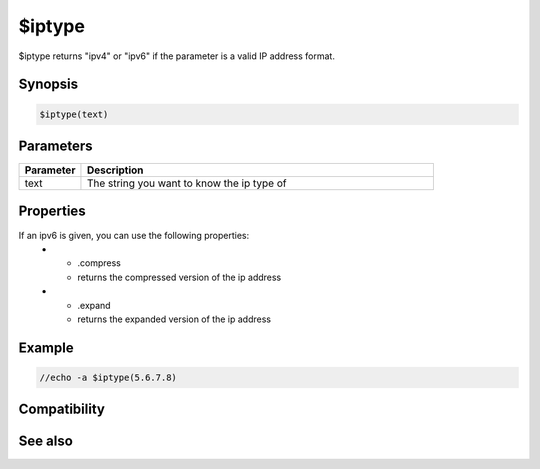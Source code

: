 $iptype
=======

$iptype returns "ipv4" or "ipv6" if the parameter is a valid IP address format.

Synopsis
--------

.. code:: text

    $iptype(text)

Parameters
----------

.. list-table::
    :widths: 15 85
    :header-rows: 1

    * - Parameter
      - Description
    * - text
      - The string you want to know the ip type of

Properties
----------

.. list-table::
    :widths: 15 85
    :header-rows: 1

    * - Property
      - Description
If an ipv6 is given, you can use the following properties:
    * - .compress
      - returns the compressed version of the ip address
    * - .expand
      - returns the expanded version of the ip address

Example
-------

.. code:: text

    //echo -a $iptype(5.6.7.8)

Compatibility
-------------

.. compatibility:: 7.0

See also
--------

.. hlist::
    :columns: 4

    * :doc:`$ip </identifiers/ip>`

